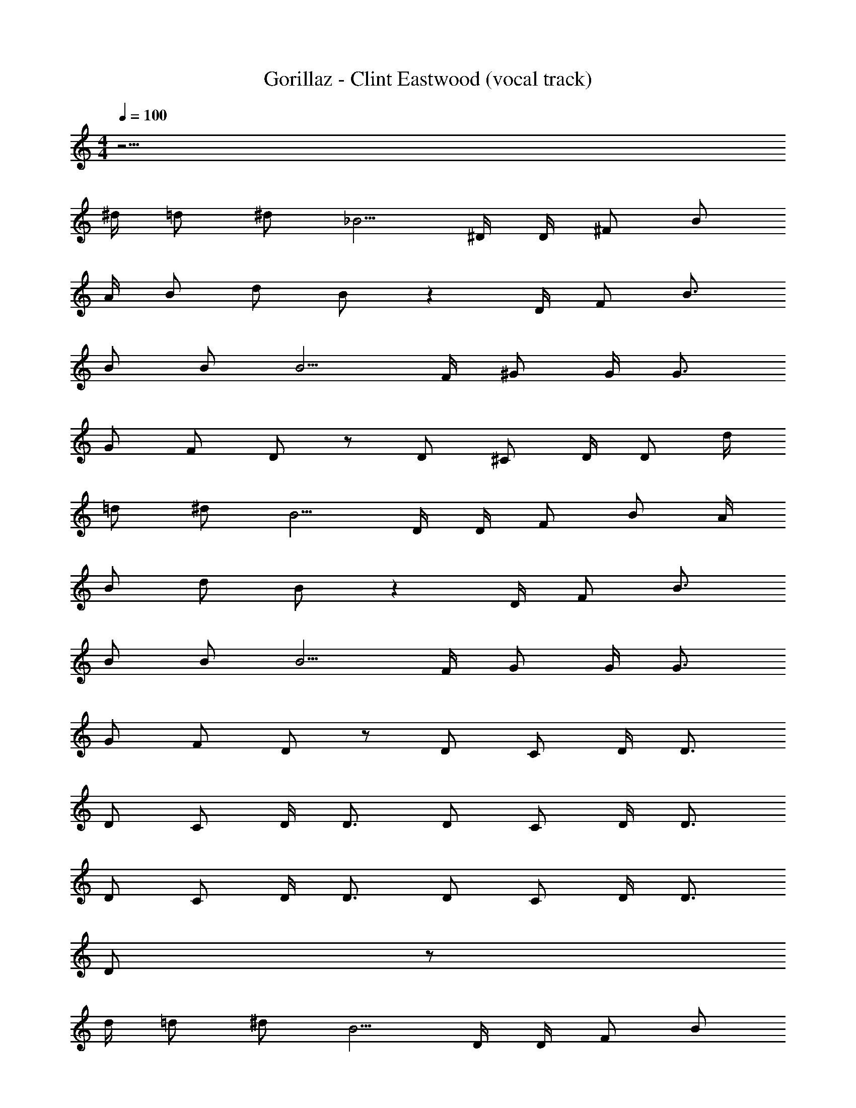X: 1
T: Gorillaz - Clint Eastwood (vocal track)
Z: ABC Generated by Starbound Composer
L: 1/8
M: 4/4
Q: 1/4=100
K: C
z61/2 
^d/2 =d ^d _B5/2 ^D/2 D/2 ^F B 
A/2 B d B z2 D/2 F B3/2 
B B B5/2 F/2 ^G G/2 G3/2 
G F D z D ^C D/2 D d/2 
=d ^d B5/2 D/2 D/2 F B A/2 
B d B z2 D/2 F B3/2 
B B B5/2 F/2 G G/2 G3/2 
G F D z D C D/2 D3/2 
D C D/2 D3/2 D C D/2 D3/2 
D C D/2 D3/2 D C D/2 D3/2 
D z253/2 
d/2 =d ^d B5/2 D/2 D/2 F B 
A/2 B d B z2 D/2 F B3/2 
B B B5/2 F/2 G G/2 G3/2 
G F D z D C D/2 D d/2 
=d ^d B5/2 D/2 D/2 F B A/2 
B d B z2 D/2 F B3/2 
B B B5/2 F/2 G G/2 G3/2 
G F D z D C D/2 D3/2 
D C D/2 D3/2 D C D/2 D3/2 
D C D/2 D3/2 D C D/2 D3/2 
D z253/2 
d/2 =d ^d B5/2 D/2 D/2 F B 
A/2 B d B z2 D/2 F B3/2 
B B B5/2 F/2 G G/2 G3/2 
G F D z D C D/2 D d/2 
=d ^d B5/2 D/2 D/2 F B A/2 
B d B z2 D/2 F B3/2 
B B B5/2 F/2 G G/2 G3/2 
G F D z D C D/2 D3/2 
D C D/2 D3/2 D C D/2 D3/2 
D C D/2 D3/2 D C D/2 D3/2 
G F D z D C D/2 D3/2 
D C D/2 D3/2 D C D/2 D3/2 
B F D z D C D/2 D3/2 
D C D/2 D3/2 D C D/2 D3/2 
B F D z14 
B/2 G/2 B D2 z11 
G B/2 G/2 B D2 z11 
G B/2 G/2 B D2 z11 
G B/2 G/2 B D2 z11 
G B/2 G/2 B D4 
